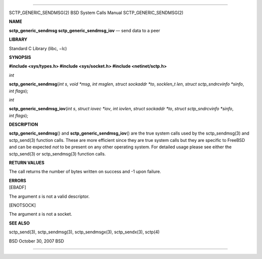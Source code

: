 --------------

SCTP_GENERIC_SENDMSG(2) BSD System Calls Manual SCTP_GENERIC_SENDMSG(2)

**NAME**

**sctp_generic_sendmsg sctp_generic_sendmsg_iov** — send data to a peer

**LIBRARY**

Standard C Library (libc, −lc)

**SYNOPSIS**

**#include <sys/types.h>
#include <sys/socket.h>
#include <netinet/sctp.h>**

*int*

**sctp_generic_sendmsg**\ (*int s*, *void *msg*, *int msglen*,
*struct sockaddr *to*, *socklen_t len*, *struct sctp_sndrcvinfo *sinfo*,
*int flags*);

*int*

**sctp_generic_sendmsg_iov**\ (*int s*, *struct iovec *iov*,
*int iovlen*, *struct sockaddr *to*, *struct sctp_sndrcvinfo *sinfo*,
*int flags*);

**DESCRIPTION**

**sctp_generic_sendmsg**\ () and **sctp_generic_sendmsg_iov**\ () are
the true system calls used by the sctp_sendmsg(3) and sctp_send(3)
function calls. These are more efficient since they are true system
calls but they are specific to FreeBSD and can be expected *not* to be
present on any other operating system. For detailed usage please see
either the sctp_send(3) or sctp_sendmsg(3) function calls.

**RETURN VALUES**

The call returns the number of bytes written on success and -1 upon
failure.

| **ERRORS**
| [EBADF]

The argument *s* is not a valid descriptor.

[ENOTSOCK]

The argument *s* is not a socket.

**SEE ALSO**

sctp_send(3), sctp_sendmsg(3), sctp_sendmsgx(3), sctp_sendx(3), sctp(4)

BSD October 30, 2007 BSD

--------------
